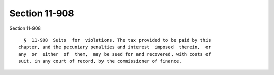 Section 11-908
==============

Section 11-908 ::    
        
     
        §  11-908  Suits  for  violations. The tax provided to be paid by this
      chapter, and the pecuniary penalties and interest  imposed  therein,  or
      any  or  either  of  them,  may be sued for and recovered, with costs of
      suit, in any court of record, by the commissioner of finance.
    
    
    
    
    
    
    